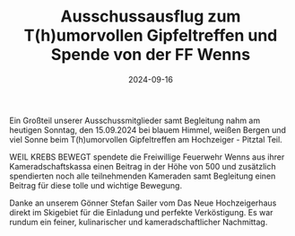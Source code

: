 #+TITLE: Ausschussausflug zum T(h)umorvollen Gipfeltreffen und Spende von der FF Wenns
#+DATE: 2024-09-16
#+FACEBOOK_URL: https://facebook.com/ffwenns/posts/897414242421029

Ein Großteil unserer Ausschussmitglieder samt Begleitung nahm am heutigen Sonntag, den 15.09.2024 bei blauem Himmel, weißen Bergen und viel Sonne beim T(h)umorvollen Gipfeltreffen am Hochzeiger - Pitztal Teil.

WEIL KREBS BEWEGT spendete die Freiwillige Feuerwehr Wenns aus ihrer Kameradschaftskassa einen Beitrag in der Höhe von 500 und zusätzlich spendierten noch alle teilnehmenden Kameraden samt Begleitung einen Beitrag für diese tolle und wichtige Bewegung. 

Danke an unserem Gönner Stefan Sailer vom Das Neue Hochzeigerhaus direkt im Skigebiet für die Einladung und perfekte Verköstigung. Es war rundum ein feiner, kulinarischer und kameradschaftlicher Nachmittag.
